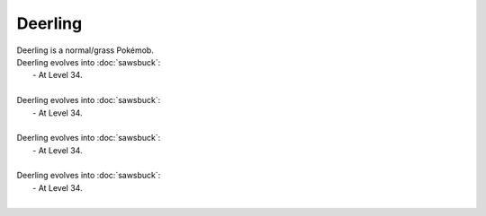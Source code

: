 .. deerling:

Deerling
---------

.. image:: ../../_images/pokemobs/gen_5/entity_icon/textures/deerling.png
    :alt: Deerling
.. image:: ../../_images/pokemobs/gen_5/entity_icon/textures/deerlings.png
    :alt: Deerling


| Deerling is a normal/grass Pokémob.
| Deerling evolves into :doc:`sawsbuck`:
|  -  At Level 34.
| 
| Deerling evolves into :doc:`sawsbuck`:
|  -  At Level 34.
| 
| Deerling evolves into :doc:`sawsbuck`:
|  -  At Level 34.
| 
| Deerling evolves into :doc:`sawsbuck`:
|  -  At Level 34.
| 